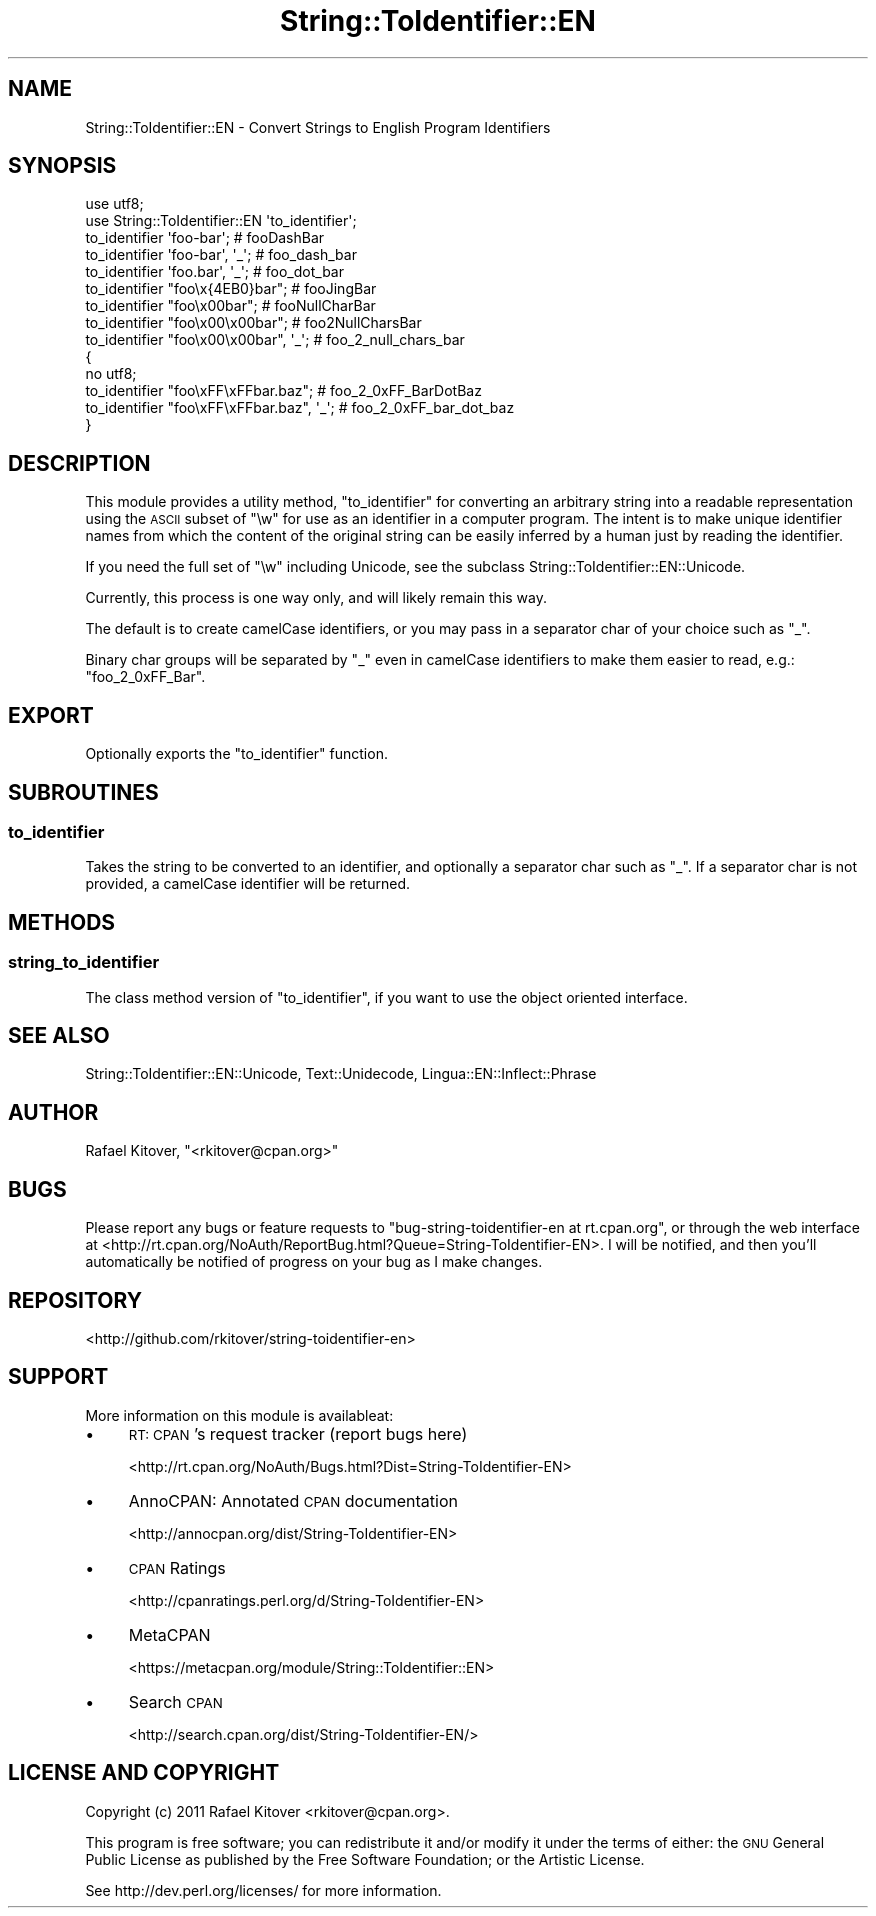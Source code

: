 .\" Automatically generated by Pod::Man 2.27 (Pod::Simple 3.28)
.\"
.\" Standard preamble:
.\" ========================================================================
.de Sp \" Vertical space (when we can't use .PP)
.if t .sp .5v
.if n .sp
..
.de Vb \" Begin verbatim text
.ft CW
.nf
.ne \\$1
..
.de Ve \" End verbatim text
.ft R
.fi
..
.\" Set up some character translations and predefined strings.  \*(-- will
.\" give an unbreakable dash, \*(PI will give pi, \*(L" will give a left
.\" double quote, and \*(R" will give a right double quote.  \*(C+ will
.\" give a nicer C++.  Capital omega is used to do unbreakable dashes and
.\" therefore won't be available.  \*(C` and \*(C' expand to `' in nroff,
.\" nothing in troff, for use with C<>.
.tr \(*W-
.ds C+ C\v'-.1v'\h'-1p'\s-2+\h'-1p'+\s0\v'.1v'\h'-1p'
.ie n \{\
.    ds -- \(*W-
.    ds PI pi
.    if (\n(.H=4u)&(1m=24u) .ds -- \(*W\h'-12u'\(*W\h'-12u'-\" diablo 10 pitch
.    if (\n(.H=4u)&(1m=20u) .ds -- \(*W\h'-12u'\(*W\h'-8u'-\"  diablo 12 pitch
.    ds L" ""
.    ds R" ""
.    ds C` ""
.    ds C' ""
'br\}
.el\{\
.    ds -- \|\(em\|
.    ds PI \(*p
.    ds L" ``
.    ds R" ''
.    ds C`
.    ds C'
'br\}
.\"
.\" Escape single quotes in literal strings from groff's Unicode transform.
.ie \n(.g .ds Aq \(aq
.el       .ds Aq '
.\"
.\" If the F register is turned on, we'll generate index entries on stderr for
.\" titles (.TH), headers (.SH), subsections (.SS), items (.Ip), and index
.\" entries marked with X<> in POD.  Of course, you'll have to process the
.\" output yourself in some meaningful fashion.
.\"
.\" Avoid warning from groff about undefined register 'F'.
.de IX
..
.nr rF 0
.if \n(.g .if rF .nr rF 1
.if (\n(rF:(\n(.g==0)) \{
.    if \nF \{
.        de IX
.        tm Index:\\$1\t\\n%\t"\\$2"
..
.        if !\nF==2 \{
.            nr % 0
.            nr F 2
.        \}
.    \}
.\}
.rr rF
.\"
.\" Accent mark definitions (@(#)ms.acc 1.5 88/02/08 SMI; from UCB 4.2).
.\" Fear.  Run.  Save yourself.  No user-serviceable parts.
.    \" fudge factors for nroff and troff
.if n \{\
.    ds #H 0
.    ds #V .8m
.    ds #F .3m
.    ds #[ \f1
.    ds #] \fP
.\}
.if t \{\
.    ds #H ((1u-(\\\\n(.fu%2u))*.13m)
.    ds #V .6m
.    ds #F 0
.    ds #[ \&
.    ds #] \&
.\}
.    \" simple accents for nroff and troff
.if n \{\
.    ds ' \&
.    ds ` \&
.    ds ^ \&
.    ds , \&
.    ds ~ ~
.    ds /
.\}
.if t \{\
.    ds ' \\k:\h'-(\\n(.wu*8/10-\*(#H)'\'\h"|\\n:u"
.    ds ` \\k:\h'-(\\n(.wu*8/10-\*(#H)'\`\h'|\\n:u'
.    ds ^ \\k:\h'-(\\n(.wu*10/11-\*(#H)'^\h'|\\n:u'
.    ds , \\k:\h'-(\\n(.wu*8/10)',\h'|\\n:u'
.    ds ~ \\k:\h'-(\\n(.wu-\*(#H-.1m)'~\h'|\\n:u'
.    ds / \\k:\h'-(\\n(.wu*8/10-\*(#H)'\z\(sl\h'|\\n:u'
.\}
.    \" troff and (daisy-wheel) nroff accents
.ds : \\k:\h'-(\\n(.wu*8/10-\*(#H+.1m+\*(#F)'\v'-\*(#V'\z.\h'.2m+\*(#F'.\h'|\\n:u'\v'\*(#V'
.ds 8 \h'\*(#H'\(*b\h'-\*(#H'
.ds o \\k:\h'-(\\n(.wu+\w'\(de'u-\*(#H)/2u'\v'-.3n'\*(#[\z\(de\v'.3n'\h'|\\n:u'\*(#]
.ds d- \h'\*(#H'\(pd\h'-\w'~'u'\v'-.25m'\f2\(hy\fP\v'.25m'\h'-\*(#H'
.ds D- D\\k:\h'-\w'D'u'\v'-.11m'\z\(hy\v'.11m'\h'|\\n:u'
.ds th \*(#[\v'.3m'\s+1I\s-1\v'-.3m'\h'-(\w'I'u*2/3)'\s-1o\s+1\*(#]
.ds Th \*(#[\s+2I\s-2\h'-\w'I'u*3/5'\v'-.3m'o\v'.3m'\*(#]
.ds ae a\h'-(\w'a'u*4/10)'e
.ds Ae A\h'-(\w'A'u*4/10)'E
.    \" corrections for vroff
.if v .ds ~ \\k:\h'-(\\n(.wu*9/10-\*(#H)'\s-2\u~\d\s+2\h'|\\n:u'
.if v .ds ^ \\k:\h'-(\\n(.wu*10/11-\*(#H)'\v'-.4m'^\v'.4m'\h'|\\n:u'
.    \" for low resolution devices (crt and lpr)
.if \n(.H>23 .if \n(.V>19 \
\{\
.    ds : e
.    ds 8 ss
.    ds o a
.    ds d- d\h'-1'\(ga
.    ds D- D\h'-1'\(hy
.    ds th \o'bp'
.    ds Th \o'LP'
.    ds ae ae
.    ds Ae AE
.\}
.rm #[ #] #H #V #F C
.\" ========================================================================
.\"
.IX Title "String::ToIdentifier::EN 3"
.TH String::ToIdentifier::EN 3 "2013-06-10" "perl v5.14.4" "User Contributed Perl Documentation"
.\" For nroff, turn off justification.  Always turn off hyphenation; it makes
.\" way too many mistakes in technical documents.
.if n .ad l
.nh
.SH "NAME"
String::ToIdentifier::EN \- Convert Strings to English Program Identifiers
.SH "SYNOPSIS"
.IX Header "SYNOPSIS"
.Vb 2
\&    use utf8;
\&    use String::ToIdentifier::EN \*(Aqto_identifier\*(Aq;
\&
\&    to_identifier \*(Aqfoo\-bar\*(Aq;             # fooDashBar
\&    to_identifier \*(Aqfoo\-bar\*(Aq, \*(Aq_\*(Aq;        # foo_dash_bar
\&    to_identifier \*(Aqfoo.bar\*(Aq, \*(Aq_\*(Aq;        # foo_dot_bar
\&    to_identifier "foo\ex{4EB0}bar";      # fooJingBar
\&    to_identifier "foo\ex00bar";          # fooNullCharBar
\&    to_identifier "foo\ex00\ex00bar";      # foo2NullCharsBar
\&    to_identifier "foo\ex00\ex00bar", \*(Aq_\*(Aq; # foo_2_null_chars_bar
\&
\&    {
\&        no utf8;
\&        to_identifier "foo\exFF\exFFbar.baz";      # foo_2_0xFF_BarDotBaz
\&        to_identifier "foo\exFF\exFFbar.baz", \*(Aq_\*(Aq; # foo_2_0xFF_bar_dot_baz
\&    }
.Ve
.SH "DESCRIPTION"
.IX Header "DESCRIPTION"
This module provides a utility method, \*(L"to_identifier\*(R" for converting an
arbitrary string into a readable representation using the \s-1ASCII\s0 subset of \f(CW\*(C`\ew\*(C'\fR
for use as an identifier in a computer program. The intent is to make unique
identifier names from which the content of the original string can be easily
inferred by a human just by reading the identifier.
.PP
If you need the full set of \f(CW\*(C`\ew\*(C'\fR including Unicode, see
the subclass String::ToIdentifier::EN::Unicode.
.PP
Currently, this process is one way only, and will likely remain this way.
.PP
The default is to create camelCase identifiers, or you may pass in a separator
char of your choice such as \f(CW\*(C`_\*(C'\fR.
.PP
Binary char groups will be separated by \f(CW\*(C`_\*(C'\fR even in camelCase identifiers to
make them easier to read, e.g.: \f(CW\*(C`foo_2_0xFF_Bar\*(C'\fR.
.SH "EXPORT"
.IX Header "EXPORT"
Optionally exports the \*(L"to_identifier\*(R" function.
.SH "SUBROUTINES"
.IX Header "SUBROUTINES"
.SS "to_identifier"
.IX Subsection "to_identifier"
Takes the string to be converted to an identifier, and optionally a separator
char such as \f(CW\*(C`_\*(C'\fR. If a separator char is not provided, a camelCase identifier
will be returned.
.SH "METHODS"
.IX Header "METHODS"
.SS "string_to_identifier"
.IX Subsection "string_to_identifier"
The class method version of \*(L"to_identifier\*(R", if you want to use the object
oriented interface.
.SH "SEE ALSO"
.IX Header "SEE ALSO"
String::ToIdentifier::EN::Unicode,
Text::Unidecode,
Lingua::EN::Inflect::Phrase
.SH "AUTHOR"
.IX Header "AUTHOR"
Rafael Kitover, \f(CW\*(C`<rkitover@cpan.org>\*(C'\fR
.SH "BUGS"
.IX Header "BUGS"
Please report any bugs or feature requests to \f(CW\*(C`bug\-string\-toidentifier\-en at
rt.cpan.org\*(C'\fR, or through the web interface at
<http://rt.cpan.org/NoAuth/ReportBug.html?Queue=String\-ToIdentifier\-EN>.  I
will be notified, and then you'll automatically be notified of progress on your
bug as I make changes.
.SH "REPOSITORY"
.IX Header "REPOSITORY"
<http://github.com/rkitover/string\-toidentifier\-en>
.SH "SUPPORT"
.IX Header "SUPPORT"
More information on this module is availableat:
.IP "\(bu" 4
\&\s-1RT: CPAN\s0's request tracker (report bugs here)
.Sp
<http://rt.cpan.org/NoAuth/Bugs.html?Dist=String\-ToIdentifier\-EN>
.IP "\(bu" 4
AnnoCPAN: Annotated \s-1CPAN\s0 documentation
.Sp
<http://annocpan.org/dist/String\-ToIdentifier\-EN>
.IP "\(bu" 4
\&\s-1CPAN\s0 Ratings
.Sp
<http://cpanratings.perl.org/d/String\-ToIdentifier\-EN>
.IP "\(bu" 4
MetaCPAN
.Sp
<https://metacpan.org/module/String::ToIdentifier::EN>
.IP "\(bu" 4
Search \s-1CPAN\s0
.Sp
<http://search.cpan.org/dist/String\-ToIdentifier\-EN/>
.SH "LICENSE AND COPYRIGHT"
.IX Header "LICENSE AND COPYRIGHT"
Copyright (c) 2011 Rafael Kitover <rkitover@cpan.org>.
.PP
This program is free software; you can redistribute it and/or modify it
under the terms of either: the \s-1GNU\s0 General Public License as published
by the Free Software Foundation; or the Artistic License.
.PP
See http://dev.perl.org/licenses/ for more information.
